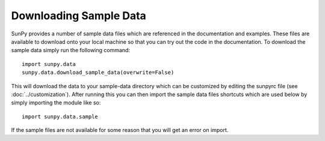 .. _sample-data:

-----------------------
Downloading Sample Data
-----------------------

SunPy provides a number of sample data files which are referenced in the
documentation and examples. These files are available to download onto your
local machine so that you can try out the code in the documentation. To
download the sample data simply run the following command::

    import sunpy.data
    sunpy.data.download_sample_data(overwrite=False)

This will download the data to your sample-data directory which can be
customized by editing the sunpyrc file (see :doc:`../customization`).
After running this you can then import the sample data files shortcuts which
are used below by simply importing the module like so::

    import sunpy.data.sample

If the sample files are not available for some reason that you will get an error
on import.
